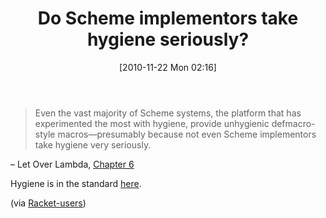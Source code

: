 #+POSTID: 5380
#+DATE: [2010-11-22 Mon 02:16]
#+OPTIONS: toc:nil num:nil todo:nil pri:nil tags:nil ^:nil TeX:nil
#+CATEGORY: Link
#+TAGS: Lisp, Programming Language, Scheme
#+TITLE: Do Scheme implementors take hygiene seriously?

#+BEGIN_QUOTE
  Even the vast majority of Scheme systems, the platform that has experimented the most with hygiene, provide unhygienic defmacro-style macros---presumably because not even Scheme implementors take hygiene very seriously.
#+END_QUOTE


-- Let Over Lambda, [[http://letoverlambda.com/index.cl/guest/chap6.html][Chapter 6]] 

Hygiene is in the standard [[http://www.r6rs.org/final/html/r6rs-lib/r6rs-lib-Z-H-13.html#node_idx_1098][here]].

(via [[http://groups.google.com/group/racket-users/browse_thread/thread/e5c3153e41acb9ea][Racket-users]])



